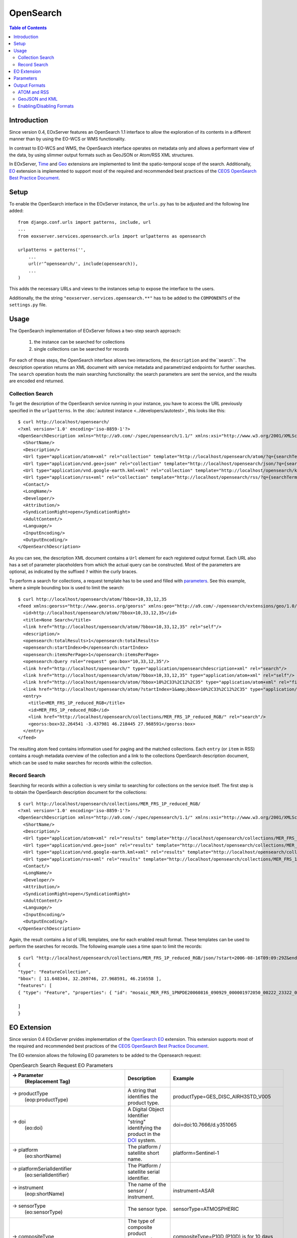 .. opensearch 
  #-----------------------------------------------------------------------------
  #
  # Project: EOxServer <http://eoxserver.org>
  # Authors: Fabian Schindler <fabian.schindler@eox.at>
  #
  #-----------------------------------------------------------------------------
  # Copyright (c) 2016 EOX IT Services GmbH 
  #
  # Permission is hereby granted, free of charge, to any person obtaining a copy
  # of this software and associated documentation files (the "Software"), to
  # deal in the Software without restriction, including without limitation the
  # rights to use, copy, modify, merge, publish, distribute, sublicense, and/or
  # sell copies of the Software, and to permit persons to whom the Software is
  # furnished to do so, subject to the following conditions:
  #
  # The above copyright notice and this permission notice shall be included in
  # all copies of this Software or works derived from this Software.
  #
  # THE SOFTWARE IS PROVIDED "AS IS", WITHOUT WARRANTY OF ANY KIND, EXPRESS OR
  # IMPLIED, INCLUDING BUT NOT LIMITED TO THE WARRANTIES OF MERCHANTABILITY,
  # FITNESS FOR A PARTICULAR PURPOSE AND NONINFRINGEMENT. IN NO EVENT SHALL THE
  # AUTHORS OR COPYRIGHT HOLDERS BE LIABLE FOR ANY CLAIM, DAMAGES OR OTHER
  # LIABILITY, WHETHER IN AN ACTION OF CONTRACT, TORT OR OTHERWISE, ARISING 
  # FROM, OUT OF OR IN CONNECTION WITH THE SOFTWARE OR THE USE OR OTHER DEALINGS
  # IN THE SOFTWARE.
  #-----------------------------------------------------------------------------

.. _opensearch:

OpenSearch
==========

.. contents:: Table of Contents
   :depth: 3
   :backlinks: top

Introduction 
------------

Since version 0.4, EOxServer features an OpenSearch 1.1 interface to allow the
exploration of its contents in a different manner than by using the EO-WCS or
WMS functionality.

In contrast to EO-WCS and WMS, the OpenSearch interface operates on metadata
only and allows a performant view of the data, by using slimmer output formats
such as GeoJSON or Atom/RSS XML structures.

In EOxServer, `Time
<http://www.opensearch.org/Specifications/OpenSearch/Extensions/Time/1.0/Draft_1>`_ and
`Geo <http://www.opensearch.org/Specifications/OpenSearch/Extensions/Geo/1.0/Draft_2>`_ 
extensions are implemented to limit the spatio-temporal scope of the search.
Additionally, `EO <https://docs.opengeospatial.org/is/13-026r8/13-026r8.html>`_ extension
is implemented to support most of the required and recommended 
best practices of the `CEOS OpenSearch Best Practice Document
<https://earthdata.nasa.gov/files/CEOS_OpenSearch_Best_Practice_Doc-v.1.0.1_Jun2015.pdf>`_.

Setup
-----

To enable the OpenSearch interface in the EOxServer instance, the ``urls.py``
has to be adjusted and the following line added::

    from django.conf.urls import patterns, include, url
    ...
    from eoxserver.services.opensearch.urls import urlpatterns as opensearch

    urlpatterns = patterns('',
        ...
        url(r'^opensearch/', include(opensearch)),
        ...
    )
This adds the necessary URLs and views to the instances setup to expose the
interface to the users.

Additionally, the the string ``"eoxserver.services.opensearch.**"`` has to be
added to the ``COMPONENTS`` of the ``settings.py`` file.


Usage
-----

The OpenSearch implementation of EOxServer follows a two-step search approach:
  
  1. the instance can be searched for collections
  2. single collections can be searched for records

For each of those steps, the OpenSearch interface allows two interactions, the
``description`` and the``search``.
The description operation returns an XML document with service metadata and
parametrized endpoints for further searches. The ``search`` operation hosts the
main searching functionality: the search parameters are sent the service, and
the results are encoded end returned.

Collection Search
~~~~~~~~~~~~~~~~~

To get the description of the OpenSearch service running in your instance, you
have to access the URL previously specified in the ``urlpatterns``. In the
:doc:`autotest instance <../developers/autotest>`, this looks like this:: 

    $ curl http://localhost/opensearch/
    <?xml version='1.0' encoding='iso-8859-1'?>
    <OpenSearchDescription xmlns="http://a9.com/-/spec/opensearch/1.1/" xmlns:xsi="http://www.w3.org/2001/XMLSchema-instance" xsi:schemaLocation="">
      <ShortName/>
      <Description/>
      <Url type="application/atom+xml" rel="collection" template="http://localhost/opensearch/atom/?q={searchTerms?}&amp;count={count?}&amp;startIndex={startIndex?}&amp;bbox={geo:box?}&amp;geom={geo:geometry?}&amp;lon={geo:lon?}&amp;lat={geo:lat?}&amp;r={geo:radius?}&amp;georel={geo:relation?}&amp;uid={geo:uid?}&amp;start={time:start?}&amp;end={time:end?}&amp;timerel={time:relation?}"/>
      <Url type="application/vnd.geo+json" rel="collection" template="http://localhost/opensearch/json/?q={searchTerms?}&amp;count={count?}&amp;startIndex={startIndex?}&amp;bbox={geo:box?}&amp;geom={geo:geometry?}&amp;lon={geo:lon?}&amp;lat={geo:lat?}&amp;r={geo:radius?}&amp;georel={geo:relation?}&amp;uid={geo:uid?}&amp;start={time:start?}&amp;end={time:end?}&amp;timerel={time:relation?}"/>
      <Url type="application/vnd.google-earth.kml+xml" rel="collection" template="http://localhost/opensearch/kml/?q={searchTerms?}&amp;count={count?}&amp;startIndex={startIndex?}&amp;bbox={geo:box?}&amp;geom={geo:geometry?}&amp;lon={geo:lon?}&amp;lat={geo:lat?}&amp;r={geo:radius?}&amp;georel={geo:relation?}&amp;uid={geo:uid?}&amp;start={time:start?}&amp;end={time:end?}&amp;timerel={time:relation?}"/>
      <Url type="application/rss+xml" rel="collection" template="http://localhost/opensearch/rss/?q={searchTerms?}&amp;count={count?}&amp;startIndex={startIndex?}&amp;bbox={geo:box?}&amp;geom={geo:geometry?}&amp;lon={geo:lon?}&amp;lat={geo:lat?}&amp;r={geo:radius?}&amp;georel={geo:relation?}&amp;uid={geo:uid?}&amp;start={time:start?}&amp;end={time:end?}&amp;timerel={time:relation?}"/>
      <Contact/>
      <LongName/>
      <Developer/>
      <Attribution/>
      <SyndicationRight>open</SyndicationRight>
      <AdultContent/>
      <Language/>
      <InputEncoding/>
      <OutputEncoding/>
    </OpenSearchDescription>

As you can see, the description XML document contains a ``Url`` element for each
registered output format. Each URL also has a set of parameter placeholders from which the
actual query can be constructed. Most of the parameters are optional, as
indicated by the suffixed ``?`` within the curly braces.

To perform a search for collections, a request template has to be used and
filled with parameters_. See this example, where a simple bounding box is used to
limit the search::

    $ curl http://localhost/opensearch/atom/?bbox=10,33,12,35
    <feed xmlns:georss="http://www.georss.org/georss" xmlns:geo="http://a9.com/-/opensearch/extensions/geo/1.0/" xmlns:opensearch="http://a9.com/-/spec/opensearch/1.1/" xmlns:time="http://a9.com/-/opensearch/extensions/time/1.0/" xmlns="http://www.w3.org/2005/Atom">
      <id>http://localhost/opensearch/atom/?bbox=10,33,12,35</id>
      <title>None Search</title>
      <link href="http://localhost/opensearch/atom/?bbox=10,33,12,35" rel="self"/>
      <description/>
      <opensearch:totalResults>1</opensearch:totalResults>
      <opensearch:startIndex>0</opensearch:startIndex>
      <opensearch:itemsPerPage>1</opensearch:itemsPerPage>
      <opensearch:Query role="request" geo:box="10,33,12,35"/>
      <link href="http://localhost/opensearch/" type="application/opensearchdescription+xml" rel="search"/>
      <link href="http://localhost/opensearch/atom/?bbox=10,33,12,35" type="application/atom+xml" rel="self"/>
      <link href="http://localhost/opensearch/atom/?bbox=10%2C33%2C12%2C35" type="application/atom+xml" rel="first"/>
      <link href="http://localhost/opensearch/atom/?startIndex=1&amp;bbox=10%2C33%2C12%2C35" type="application/atom+xml" rel="last"/>
      <entry>
        <title>MER_FRS_1P_reduced_RGB</title>
        <id>MER_FRS_1P_reduced_RGB</id>
        <link href="http://localhost/opensearch/collections/MER_FRS_1P_reduced_RGB/" rel="search"/>
        <georss:box>32.264541 -3.437981 46.218445 27.968591</georss:box>
      </entry>
    </feed>

The resulting atom feed contains information used for paging and the matched
collections. Each ``entry`` (or ``item`` in RSS) contains a rough metadata
overview of the collection and a link to the collections OpenSearch description
document, which can be used to make searches for records within the collection.


Record Search
~~~~~~~~~~~~~

Searching for records within a collection is very similar to searching for
collections on the service itself. The first step is to obtain the OpenSearch
description document for the collections::

    $ curl http://localhost/opensearch/collections/MER_FRS_1P_reduced_RGB/
    <?xml version='1.0' encoding='iso-8859-1'?>
    <OpenSearchDescription xmlns="http://a9.com/-/spec/opensearch/1.1/" xmlns:xsi="http://www.w3.org/2001/XMLSchema-instance" xsi:schemaLocation="">
      <ShortName/>
      <Description/>
      <Url type="application/atom+xml" rel="results" template="http://localhost/opensearch/collections/MER_FRS_1P_reduced_RGB/atom/?q={searchTerms?}&amp;count={count?}&amp;startIndex={startIndex?}&amp;bbox={geo:box?}&amp;geom={geo:geometry?}&amp;lon={geo:lon?}&amp;lat={geo:lat?}&amp;r={geo:radius?}&amp;georel={geo:relation?}&amp;uid={geo:uid?}&amp;start={time:start?}&amp;end={time:end?}&amp;timerel={time:relation?}"/>
      <Url type="application/vnd.geo+json" rel="results" template="http://localhost/opensearch/collections/MER_FRS_1P_reduced_RGB/json/?q={searchTerms?}&amp;count={count?}&amp;startIndex={startIndex?}&amp;bbox={geo:box?}&amp;geom={geo:geometry?}&amp;lon={geo:lon?}&amp;lat={geo:lat?}&amp;r={geo:radius?}&amp;georel={geo:relation?}&amp;uid={geo:uid?}&amp;start={time:start?}&amp;end={time:end?}&amp;timerel={time:relation?}"/>
      <Url type="application/vnd.google-earth.kml+xml" rel="results" template="http://localhost/opensearch/collections/MER_FRS_1P_reduced_RGB/kml/?q={searchTerms?}&amp;count={count?}&amp;startIndex={startIndex?}&amp;bbox={geo:box?}&amp;geom={geo:geometry?}&amp;lon={geo:lon?}&amp;lat={geo:lat?}&amp;r={geo:radius?}&amp;georel={geo:relation?}&amp;uid={geo:uid?}&amp;start={time:start?}&amp;end={time:end?}&amp;timerel={time:relation?}"/>
      <Url type="application/rss+xml" rel="results" template="http://localhost/opensearch/collections/MER_FRS_1P_reduced_RGB/rss/?q={searchTerms?}&amp;count={count?}&amp;startIndex={startIndex?}&amp;bbox={geo:box?}&amp;geom={geo:geometry?}&amp;lon={geo:lon?}&amp;lat={geo:lat?}&amp;r={geo:radius?}&amp;georel={geo:relation?}&amp;uid={geo:uid?}&amp;start={time:start?}&amp;end={time:end?}&amp;timerel={time:relation?}"/>
      <Contact/>
      <LongName/>
      <Developer/>
      <Attribution/>
      <SyndicationRight>open</SyndicationRight>
      <AdultContent/>
      <Language/>
      <InputEncoding/>
      <OutputEncoding/>
    </OpenSearchDescription>

Again, the result contains a list of URL templates, one for each enabled result
format. These templates can be used to perform the searches for records. The 
following example uses a time span to limit the records::

    $ curl "http://localhost/opensearch/collections/MER_FRS_1P_reduced_RGB/json/?start=2006-08-16T09:09:29Z&end=2006-08-22T09:09:29Z"
    {
    "type": "FeatureCollection",
    "bbox": [ 11.648344, 32.269746, 27.968591, 46.216558 ],
    "features": [
    { "type": "Feature", "properties": { "id": "mosaic_MER_FRS_1PNPDE20060816_090929_000001972050_00222_23322_0058_RGB_reduced", "begin_time": "2006-08-16T09:09:29Z", "end_time": "2006-08-16T09:12:46Z" }, "bbox": [ 11.648344, 32.269746, 27.968591, 46.216558 ], "geometry": { "type": "MultiPolygon", "coordinates": [ [ [ [ 14.322576, 46.216558 ], [ 14.889221, 46.152076 ], [ 15.714163, 46.044475 ], [ 16.939196, 45.874384 ], [ 18.041168, 45.707637 ], [ 19.696621, 45.437661 ], [ 21.061979, 45.188708 ], [ 22.14653, 44.985502 ], [ 22.972839, 44.817601 ], [ 24.216794, 44.548719 ], [ 25.078471, 44.353026 ], [ 25.619454, 44.222401 ], [ 27.096691, 43.869453 ], [ 27.968591, 43.648678 ], [ 27.608909, 42.914276 ], [ 26.904154, 41.406745 ], [ 26.231198, 39.890887 ], [ 25.79281, 38.857425 ], [ 25.159378, 37.327455 ], [ 24.607823, 35.91698 ], [ 24.126822, 34.659956 ], [ 23.695477, 33.485864 ], [ 23.264471, 32.269746 ], [ 21.93772, 32.597366 ], [ 20.490342, 32.937415 ], [ 18.720985, 33.329502 ], [ 17.307239, 33.615994 ], [ 16.119969, 33.851259 ], [ 14.83709, 34.086159 ], [ 13.692708, 34.286728 ], [ 12.702329, 34.450209 ], [ 11.648344, 34.612576 ], [ 11.818952, 35.404302 ], [ 12.060892, 36.496444 ], [ 12.273682, 37.456615 ], [ 12.465752, 38.338768 ], [ 12.658489, 39.179619 ], [ 12.861886, 40.085426 ], [ 13.125704, 41.224754 ], [ 13.249298, 41.773101 ], [ 13.442094, 42.58703 ], [ 13.647311, 43.450338 ], [ 13.749196, 43.879742 ], [ 13.904244, 44.51596 ], [ 14.076176, 45.247154 ], [ 14.21562, 45.812577 ], [ 14.322576, 46.216558 ] ] ] ] } }

    ]
    }


EO Extension
------------
Since version 0.4 EOxServer prvides implementation of the
`OpenSearch EO <https://docs.opengeospatial.org/is/13-026r8/13-026r8.html>`_
extension. This extension supports most of the required and recommended 
best practices of the `CEOS OpenSearch Best Practice Document
<https://earthdata.nasa.gov/files/CEOS_OpenSearch_Best_Practice_Doc-v.1.0.1_Jun2015.pdf>`_.

The EO extension allows the following EO parameters to be added 
to the Opensearch request:

.. _table_opensearch_search_request_EO_parameters:
.. table:: OpenSearch Search Request EO Parameters

    +----------------------------------------+------------------------------------------------------+------------------------------------------+
    | → Parameter                            | Description                                          | Example                                  |
    |   (Replacement Tag)                    |                                                      |                                          |
    +========================================+======================================================+==========================================+
    | → productType                          | A string that identifies the product type.           |   productType=GES_DISC_AIRH3STD_V005     |
    |   (eop:productType)                    |                                                      |                                          |
    +----------------------------------------+------------------------------------------------------+------------------------------------------+
    | → doi                                  | A Digital Object Identifier "string" identifying the |   doi=doi:10.7666/d.y351065              |
    |   (eo:doi)                             | product in the `DOI <http://www.doi.org/>`_ system.  |                                          |
    +----------------------------------------+------------------------------------------------------+------------------------------------------+
    | → platform                             | The platform / satellite short name.                 |   platform=Sentinel-1                    |
    |   (eo:shortName)                       |                                                      |                                          |
    +----------------------------------------+------------------------------------------------------+------------------------------------------+
    | → platformSerialIdentifier             | The Platform / satellite serial identifier.          |                                          |
    |   (eo:serialIdentifier)                |                                                      |                                          |
    +----------------------------------------+------------------------------------------------------+------------------------------------------+
    | → instrument                           | The name of the sensor / instrument.                 |   instrument=ASAR                        |
    |   (eop:shortName)                      |                                                      |                                          |
    +----------------------------------------+------------------------------------------------------+------------------------------------------+
    | → sensorType                           | The sensor type.                                     |   sensorType=ATMOSPHERIC                 |
    |   (eo:sensorType)                      |                                                      |                                          |
    +----------------------------------------+------------------------------------------------------+------------------------------------------+
    | → compositeType                        | The type of composite product expressed as time      |   compositeType=P10D (P10D) is for       |
    |   (eo:compositeType)                   | period that the composite product covers.            |   10 days coverage period                |
    +----------------------------------------+------------------------------------------------------+------------------------------------------+
    | → processingLevel                      | The processing level applied to the product.         |                                          |
    |   (eo:processingLevel)                 |                                                      |                                          |
    +----------------------------------------+------------------------------------------------------+------------------------------------------+
    | → orbitType                            | The platform / satellite orbit type.                 |   orbitType=LEO (low earth orbit)        |
    |   (eo:orbitType)                       |                                                      |                                          |
    +----------------------------------------+------------------------------------------------------+------------------------------------------+
    | → spectralRange                        | The sensor spectral range.                           |   spectralRange= INFRARED                |
    |   (eo:spectralRange)                   |                                                      |                                          |
    +----------------------------------------+------------------------------------------------------+------------------------------------------+
    | → wavelengths                          | A number, set or interval requesting the sensor      |                                          |
    |   (eo:discreteWavelengths)             | wavelengths in nanometers.                           |                                          |
    +----------------------------------------+------------------------------------------------------+------------------------------------------+
    | → hasSecurityConstraints               | A text informs if the resource has any security      |   hasSecurityConstraints=FALSE           |
    |                                        | constraints. Possible values: TRUE, FALSE            |                                          |
    +----------------------------------------+------------------------------------------------------+------------------------------------------+
    | → dissemination                        | The dissemination method.                            |   dissemination=EUMETCast                |
    |                                        |                                                      |                                          |
    +----------------------------------------+------------------------------------------------------+------------------------------------------+
    | → recordSchema                         | Metadata model in which additional metadata should   |                                          |
    |                                        | be provided inline.                                  |                                          |
    +----------------------------------------+------------------------------------------------------+------------------------------------------+
    | → parentIdentifier                     | The parent of the entry in a hierarchy of resources. |                                          |
    |   (eo:parentIdentifier)                |                                                      |                                          |
    +----------------------------------------+------------------------------------------------------+------------------------------------------+
    | → productionStatus                     | The status of the entry.                             |   productionStatus=ARCHIVED              |
    |   (eo:status)                          |                                                      |                                          |
    +----------------------------------------+------------------------------------------------------+------------------------------------------+
    | → acquisitionType                      | Used to distinguish at a high level the              |    acquisitionType=CALIBRATION           |
    |   (eo:acquisitionType)                 | appropriateness of the acquisition for "general" use,|                                          |
    |                                        | whether the product is a nominal acquisition, special|                                          |
    |                                        | calibration product or other.                        |                                          |
    |                                        | Values: NOMINAL, CALIBRATION, OTHER.                 |                                          |
    +----------------------------------------+------------------------------------------------------+------------------------------------------+ 
    | → orbitNumber                          | A number, set or interval requesting the acquisition |                                          |
    |   (eo:orbitNumber)                     | orbit.                                               |                                          |
    +----------------------------------------+------------------------------------------------------+------------------------------------------+
    | → orbitDirection                       | the acquisition orbit direction.                     |   orbitDirection=ASCENDING               |                 
    |   (eo:orbitDirection)                  |                                                      |                                          |
    +----------------------------------------+------------------------------------------------------+------------------------------------------+
    | → track                                | the orbit track.                                     |                                          |
    |   (eo:wrsLongitudeGrid)                |                                                      |                                          |
    +----------------------------------------+------------------------------------------------------+------------------------------------------+
    | → frame                                | the orbit frame.                                     |                                          |
    |   (eo:wrsLatitudeGrid)                 |                                                      |                                          |
    +----------------------------------------+------------------------------------------------------+------------------------------------------+
    | → swathIdentifier                      | Swath identifier. Value list can be retrieved with   |   swathIdentifier=I3 (Envisat ASAR       |
    |   (eo:swathIdentifier)                 | codeSpace.                                           |   has 7 distinct swaths (I1,I2...I7)     |
    |                                        |                                                      |   that correspond to precise             |
    |                                        |                                                      |   incidence angles for the sensor)       |
    +----------------------------------------+------------------------------------------------------+------------------------------------------+
    | → cloudCover                           | The cloud coverage percantage.                       |   cloudCover=65                          |
    |   (eo:cloudCoverPercentage             |                                                      |                                          |
    |   or eo:cloudCoverPercentage)          |                                                      |                                          |
    +----------------------------------------+------------------------------------------------------+------------------------------------------+
    | → snowCover                            | The cloud coverage percantage.                       |   cloudCover=65                          |
    |   (eo:snowCoverPercentage              |                                                      |                                          |
    |   or eo:snowCoverPercentage)           |                                                      |                                          |
    +----------------------------------------+------------------------------------------------------+------------------------------------------+
    | → lowestLocation                       | The bottom height of datalayer (in meters).          |                                          |  
    |   (eo:lowestLocation)                  |                                                      |                                          |
    +----------------------------------------+------------------------------------------------------+------------------------------------------+
    | → highestLocation                      | The top height of datalayer (in meters).             |                                          |  
    |   (eo:highestLocation)                 |                                                      |                                          |
    +----------------------------------------+------------------------------------------------------+------------------------------------------+
    | → productVersion                       | The version of the Product.                          |                                          |
    |   (eo:version)                         |                                                      |                                          |
    +----------------------------------------+------------------------------------------------------+------------------------------------------+
    | → productQualityStatus                 | An optional field that must be provided if the       |   productQualityStatus=DEGRADED          |
    |   (eo:productQualityDegradation)       | product passed a quality check. Possible             |                                          |
    |                                        | values: NOMINAL and DEGRADED.                        |                                          |
    +----------------------------------------+------------------------------------------------------+------------------------------------------+
    | → productQualityDegradationTag         | The degradations affecting the product.Possible      |  productQualityDegradationTag=RADIOMETRY |
    |   (eo:productQualityDegradationTag)    | values are mission specific and can be freely        |                                          |
    |                                        | defined.                                             |                                          |
    +----------------------------------------+------------------------------------------------------+------------------------------------------+
    | → processorName                        | The processor software name.                         |                                          |
    |   (eo:processorName)                   |                                                      |                                          |
    +----------------------------------------+------------------------------------------------------+------------------------------------------+
    | → processingCenter                     | The processing center.                               |   processingCenter=PDHS-E                |
    |   (eo:processingCenter)                |                                                      |                                          |
    +----------------------------------------+------------------------------------------------------+------------------------------------------+
    | → creationDate                         | The date when the metadata item was ingested for     |                                          |  
    |   (eo:creationDate)                    | the first time (i.e. inserted) in the catalogue.     |                                          |
    +----------------------------------------+------------------------------------------------------+------------------------------------------+
    | → modificationDate                     | The date when the metadata item was last modified    |                                          |  
    |   (eo:modificationDate)                | (i.e. updated) in the catalogue.                     |                                          |
    +----------------------------------------+------------------------------------------------------+------------------------------------------+
    | → processingDate                       | A date interval requesting entries processed within  |                                          |
    |   (eo:processingDate)                  | a given time interval.                               |                                          |
    +----------------------------------------+------------------------------------------------------+------------------------------------------+
    | → sensorMode                           | The sensor mode.                                     |                                          |
    |   (eo:operationalMode)                 |                                                      |                                          |
    +----------------------------------------+------------------------------------------------------+------------------------------------------+ 
    | → archivingCenter                      | The the archiving center.                            |                                          |
    |   (eo:archivingCente                   |                                                      |                                          |  
    +----------------------------------------+------------------------------------------------------+------------------------------------------+
    | → processingMode                       | Processing mode. Often referred to as Real Time,     |                                          |
    |   (eo:ProcessingMode)                  | Near Real Time etc.                                  |                                          |
    +----------------------------------------+------------------------------------------------------+------------------------------------------+ 
    | → availabilityTime                     | The time when the result became available            |                                          |  
    |   (eo:timePosition)                    | (i.e. updated) in the catalogue.                     |                                          |
    +----------------------------------------+------------------------------------------------------+------------------------------------------+
    | → acquisitionStation                   | The station used for the acquisition.                |                                          |
    |   (eo:acquisitionStation)              |                                                      |                                          |
    +----------------------------------------+------------------------------------------------------+------------------------------------------+ 
    | → acquisitionSubType                   | The Acquisition sub-type.                            |                                          |  
    |   (eo:acquisitionSubType)              |                                                      |                                          |
    +----------------------------------------+------------------------------------------------------+------------------------------------------+
    | → startTimeFromAscendingNode           | Start time of acquisition in milliseconds from       |                                          |
    |   (eo:startTimeFromAscendingNode)      | Ascending node date.                                 |                                          |
    +----------------------------------------+------------------------------------------------------+------------------------------------------+ 
    | → completionTimeFromAscendingNode      | Completion time of acquisition in milliseconds from  |                                          |  
    |   (eo:completionTimeFromAscendingNode) | Ascending node date.                                 |                                          |
    +----------------------------------------+------------------------------------------------------+------------------------------------------+
    | → illuminationAzimuthAngle             | Mean illumination/solar azimuth angle given in       |                                          |
    |   (eo:illuminationAzimuthAngle)        | degrees.                                             |                                          |
    +----------------------------------------+------------------------------------------------------+------------------------------------------+ 
    | → illuminationZenithAngle              | Mean illumination/solar zenith angle given in        |                                          |  
    |    (eo:illuminationZenithAngle)        | degrees.                                             |                                          |
    +----------------------------------------+------------------------------------------------------+------------------------------------------+
    | → illuminationElevationAngle           | Mean illumination/solar elevation angle given in     |                                          |
    |   (eo:illuminationElevationAngle)      | degrees.                                             |                                          |
    +----------------------------------------+------------------------------------------------------+------------------------------------------+ 
    | → polarisationMode                     | The polarisation mode taken from codelist:           |     polarisationMode=D                   |  
    |   (eo:polarisationMode)                | S (for single), D (for dual), T (for twin),          |                                          |
    |                                        | Q (for quad), UNDEFINED                              |                                          |
    +----------------------------------------+------------------------------------------------------+------------------------------------------+
    | → polarisationChannels                 | Polarisation channel transmit/receive configuration. |    polarisationChannels=vertical         |                             
    |   (eo:polarisationChannels)            |                                                      |                                          |
    +----------------------------------------+------------------------------------------------------+------------------------------------------+ 
    | → antennaLookDirection                 | LEFT or RIGHT.                                       |                                          |  
    |   (eo:antennaLookDirection)            |                                                      |                                          |
    +----------------------------------------+------------------------------------------------------+------------------------------------------+
    | → minimumIncidenceAngle                | Minimum incidence angle given in degrees.            |                                          |
    |    (eo:minimumIncidenceAngle)          |                                                      |                                          |
    +----------------------------------------+------------------------------------------------------+------------------------------------------+ 
    | → maximumIncidenceAngle                | Maximum incidence angle given in degrees.            |                                          |  
    |   (eo:maximumIncidenceAngle)           |                                                      |                                          |
    +----------------------------------------+------------------------------------------------------+------------------------------------------+
    | → dopplerFrequency                     | Doppler Frequency of acquisition.                    |                                          |
    |   (eo:dopplerFrequency)                |                                                      |                                          |
    +----------------------------------------+------------------------------------------------------+------------------------------------------+ 
    | → incidenceAngleVariation              | Incidence angle variation                            |                                          |  
    |   (eo:incidenceAngleVariation)         |                                                      |                                          |
    +----------------------------------------+------------------------------------------------------+------------------------------------------+
    
    
Parameters
----------

As mentioned before, EOxServers implementation of OpenSearch adheres to the core,
and the time, geo and EO extensions. Thus the interface allows the following
parameters when searching for datasets:

.. _table_opensearch_search_request_parameters:
.. table:: OpenSearch Search Request Parameters

    +-----------------------------+-----------------------------------------------------------+----------------------------------+
    | Parameter (Replacement Tag) | Description                                               | Example                          |
    +=============================+===========================================================+==================================+
    | → q (searchTerms)           | This parameter is currently not used.                     |                                  |
    +-----------------------------+-----------------------------------------------------------+----------------------------------+
    | → count                     | Number of returned elements as an integer                 |   count=25                       |
    +-----------------------------+-----------------------------------------------------------+----------------------------------+
    | → startIndex                | The initial offset to get elements as an integer          |   startIndex=125                 |
    +-----------------------------+-----------------------------------------------------------+----------------------------------+
    | → format                    | The output format of the search. Currently supported are  |   format=json                    |
    |                             | "json", "kml", "atom", and "rss".                         |                                  |
    +-----------------------------+-----------------------------------------------------------+----------------------------------+
    | → bbox (geo:box)            | The geographical area expressed as a bounding box defined |   bbox=-120.0,40.5,-110.5,43.8   |
    |                             | as "west,south,east,north" in EPSG:4326 decimal degrees.  |                                  |
    +-----------------------------+-----------------------------------------------------------+----------------------------------+
    | → lat and lon               | latitude and longitude geographical coordinate pair as    |   lat=32.25&lon=125.654          |
    | (geo:lat/geo:lon)           | decimal degrees in EPSG:4326.                             |                                  |
    +-----------------------------+-----------------------------------------------------------+----------------------------------+
    | → r (geo:radius)            | The radius parameter used with lat and lon parameters.    |   lat=32.25&lon=125.654          |
    |                             | Units are meters on along the earths surface.             |                                  |
    +-----------------------------+-----------------------------------------------------------+----------------------------------+
    | → geom (geo:geometry)       | A custom geometry encoded as WKT. Supported are           |   geom=POINT(6 10)               |
    |                             | POINT, LINESTRING, POLYGON, MULTIPOINT, MULTILINESTRING,  |   geom=LINESTRING(3 4,1 5,20 25) |
    |                             | and MULTIPOLYGON. The geometry must be expressed in       |                                  |
    |                             | EPSG:4326.                                                |                                  |
    +-----------------------------+-----------------------------------------------------------+----------------------------------+
    | → georel (geo:relation)     | The geospatial relation of the supplied geometry (or      |   georel=contains                |
    |                             | bounding box/circle) and the                              |                                  |
    |                             | searched datasets geometry. This parameter allows the     |                                  |
    |                             | following values:                                         |                                  |
    |                             | - "intersects" (default): the passed geometry has to      |                                  |
    |                             |   intersect with the datasets geometry                    |                                  |
    |                             | - "contains": the passed geometry has to fully enclose    |                                  |
    |                             |   datasets geometry. Currently only PostgreSQL/PostGIS    |                                  |
    |                             |   supports this relation for distance lookups.            |                                  |
    |                             | - "disjoint": the passed geometry has no spatial overlap  |                                  |
    |                             |   with the datasets geometry.                             |                                  |
    +-----------------------------+-----------------------------------------------------------+----------------------------------+
    | → uid (geo:uid)             | This parameter allows to match a single record by its     |   uid=MER_FRS_1P_reduced_RGB     |
    |                             | exact identifier. This is also used to allow links to     |                                  |
    |                             | searches with only a specific item, as used in the atom   |                                  |
    |                             | and RSS formats.                                          |                                  |
    +-----------------------------+-----------------------------------------------------------+----------------------------------+
    | → start and end             | The start and end data/time of the given time interval    |   start=2006-08-16T09:09:29Z&    |
    | (time:start/time:end)       | encoded in                                                |   end=2006-08-17                 |
    |                             | `ISO 8601 <https://en.wikipedia.org/wiki/ISO_8601>`_.     |                                  |
    +-----------------------------+-----------------------------------------------------------+----------------------------------+
    | → timerel (time:relation)   | The temporal relation between the passed interval and the |   timerel=equals                 |
    |                             | datasets time intervals. This parameter allows the        |                                  |
    |                             | following values:                                         |                                  |
    |                             | - "intersects": the given interval has to somehow         |                                  |
    |                             |   intersect with the datasets time span.                  |                                  |
    |                             | - "during": the given interval has to enclose the         |                                  |
    |                             |   datasets time span.                                     |                                  |
    |                             | - "disjoint": the given interval must have no temporal    |                                  |
    |                             |   overlap with the datasets time span.                    |                                  |
    |                             | - "equals": the given interval has to exactly match the   |                                  |
    |                             |   datasets time span.                                     |                                  |
    +-----------------------------+-----------------------------------------------------------+----------------------------------+

.. note::
  
    Unfortunately there are some known issues for certain parameters, especially
    concerning the ``geo:radius`` with the ``geo:lat`` and ``geo:lon``: On
    certain platforms any distance based search results in an abort `caused by
    GEOS <https://trac.osgeo.org/geos/ticket/377>`_, the underlying geometric
    algorithm library.

All parameters are available for both collection and record searches.


Output Formats
--------------

EOxServer supports various output formats to encode the results of the searches.
All formats are available for both collection and record searches.

ATOM and RSS
~~~~~~~~~~~~

The EOxServer OpenSearch implementation tries to adhere the specification and
recommendations for using OpenSearch with either of the two formats.
Apart from the usual metadata links are added to the various enabled services 
like WMS and WCS wherever applicable. When searching for collections a link to
the collections OpenSearch description document is also added.

GeoJSON and KML
~~~~~~~~~~~~~~~

These formats aim to provide only a compact metadata overview of the matched
collections and records. Only the identifier, begin/end timestamps and the
footprint geometry are included.

Enabling/Disabling Formats
~~~~~~~~~~~~~~~~~~~~~~~~~~

With the steps described in Setup_, all formats are enabled by default. To limit
the available formats, the line added to the line
``"eoxserver.services.opensearch.**"`` of the ``COMPONENTS`` setting in the
``settings.py`` must be replaced by the following::

    COMPONENTS = [
        ...
        "eoxserver.services.opensearch.v11.*",
        "eoxserver.services.opensearch.extensions.*",
        "eoxserver.services.opensearch.formats.<format>",
    ]

where ``<format>`` is one of ``atom``, ``geojson``, ``kml`` or ``rss``. To
enable more than one format, the last line can be repeated for each format.

